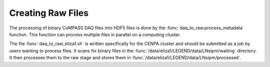 Creating Raw Files
=========================

The processing of binary CoMPASS DAQ files into HDF5 files is done by the :func:`daq_to_raw.process_metadata` function.
This function can process multiple files in parallel on a computing cluster.

The file :func:`daq_to_raw_eliza1.sh` is written specifically for the CENPA cluster and should be submitted as a job by users wanting to process files.
It scans for binary files in the :func:`/data/eliza1/LEGEND/data/LNsipm/waiting` directory.
It then processes them to the raw stage and stores them in :func:`/data/eliza1/LEGEND/data/LNsipm/processed`.
